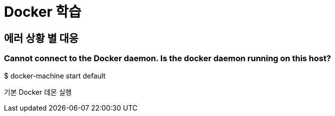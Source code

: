 = Docker 학습

== 에러 상황 별 대응

=== Cannot connect to the Docker daemon. Is the docker daemon running on this host?

$ docker-machine start default

기본 Docker 데몬 실행 
